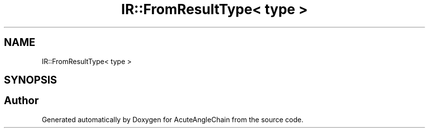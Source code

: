 .TH "IR::FromResultType< type >" 3 "Sun Jun 3 2018" "AcuteAngleChain" \" -*- nroff -*-
.ad l
.nh
.SH NAME
IR::FromResultType< type >
.SH SYNOPSIS
.br
.PP


.SH "Author"
.PP 
Generated automatically by Doxygen for AcuteAngleChain from the source code\&.

